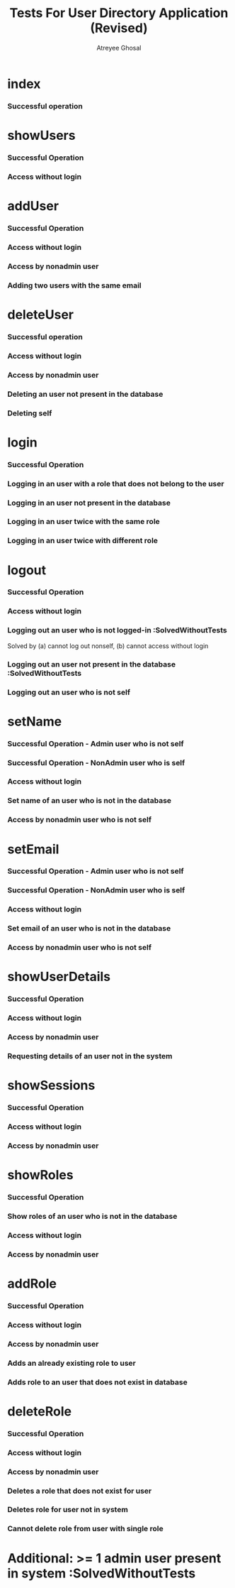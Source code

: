 #+TITLE: Tests For User Directory Application (Revised)
#+AUTHOR: Atreyee Ghosal


* index

*** Successful operation

* showUsers

*** Successful Operation
*** Access without login

* addUser
  
*** Successful Operation
*** Access without login
*** Access by nonadmin user
*** Adding two users with the same email

* deleteUser

*** Successful operation
*** Access without login
*** Access by nonadmin user
*** Deleting an user not present in the database
*** Deleting self

* login

*** Successful Operation
*** Logging in an user with a role that does not belong to the user
*** Logging in an user not present in the database
*** Logging in an user twice with the same role
*** Logging in an user twice with different role

* logout

*** Successful Operation
*** Access without login
*** Logging out an user who is not logged-in :SolvedWithoutTests

Solved by (a) cannot log out nonself, (b) cannot access without login
*** Logging out an user not present in the database :SolvedWithoutTests
*** Logging out an user who is not self
* setName

*** Successful Operation - Admin user who is not self
*** Successful Operation - NonAdmin user who is self
*** Access without login
*** Set name of an user who is not in the database
*** Access by nonadmin user who is not self
* setEmail


*** Successful Operation - Admin user who is not self
*** Successful Operation - NonAdmin user who is self
*** Access without login
*** Set email of an user who is not in the database
*** Access by nonadmin user who is not self

* showUserDetails

*** Successful Operation
*** Access without login
*** Access by nonadmin user
*** Requesting details of an user not in the system
* showSessions

*** Successful Operation
*** Access without login
*** Access by nonadmin user

* showRoles

*** Successful Operation
*** Show roles of an user who is not in the database
*** Access without login
*** Access by nonadmin user

* addRole

*** Successful Operation
*** Access without login
*** Access by nonadmin user
*** Adds an already existing role to user
*** Adds role to an user that does not exist in database

* deleteRole

*** Successful Operation
*** Access without login
*** Access by nonadmin user
*** Deletes a role that does not exist for user
*** Deletes role for user not in system
*** Cannot delete role from user with single role
* Additional: >= 1 admin user present in system :SolvedWithoutTests
